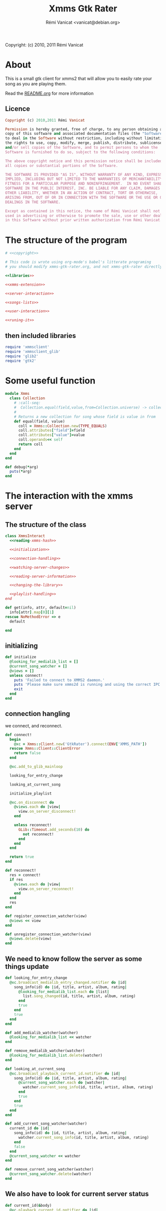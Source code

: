#+TITLE: Xmms Gtk Rater
#+AUTHOR: Rémi Vanicat <vanicat@debian.org>

Copyright: (c) 2010, 2011 Rémi Vanicat

* About
  This is a small gtk client for xmms2 that will allow you to easily
  rate your song as you are playing them.

  Read the [[file:README.org][README.org]] for more information
** Licence
   :PROPERTIES:
   :ID:       400dffa3-3529-4583-b776-af98d7d5610e
   :END:

#+source: copyright
#+begin_src ruby
  Copyright (c) 2010,2011 Rémi Vanicat

  Permission is hereby granted, free of charge, to any person obtaining a
  copy of this software and associated documentation files (the "Software"),
  to deal in the Software without restriction, including without limitation
  the rights to use, copy, modify, merge, publish, distribute, sublicense,
  and/or sell copies of the Software, and to permit persons to whom the
  Software is furnished to do so, subject to the following conditions:

  The above copyright notice and this permission notice shall be included in
  all copies or substantial portions of the Software.

  THE SOFTWARE IS PROVIDED "AS IS", WITHOUT WARRANTY OF ANY KIND, EXPRESS OR
  IMPLIED, INCLUDING BUT NOT LIMITED TO THE WARRANTIES OF MERCHANTABILITY,
  FITNESS FOR A PARTICULAR PURPOSE AND NONINFRINGEMENT.  IN NO EVENT SHALL
  SOFTWARE IN THE PUBLIC INTEREST, INC. BE LIABLE FOR ANY CLAIM, DAMAGES OR
  OTHER LIABILITY, WHETHER IN AN ACTION OF CONTRACT, TORT OR OTHERWISE,
  ARISING FROM, OUT OF OR IN CONNECTION WITH THE SOFTWARE OR THE USE OR OTHER
  DEALINGS IN THE SOFTWARE.

  Except as contained in this notice, the name of Rémi Vanicat shall not be
  used in advertising or otherwise to promote the sale, use or other dealings
  in this Software without prior written authorization from Rémi Vanicat.
#+end_src

* The structure of the program
  :PROPERTIES:
  :ID:       febdc89b-bfbc-4782-bf53-8b19ff298cf4
  :END:
#+begin_src ruby :tangle xmms-gtk-rater :noweb yes
  # <<copyright>>

  # This code is wrote using org-mode's babel's litterate programing
  # you should modify xmms-gtk-rater.org, and not xmms-gtk-rater directly.

  <<libraries>>

  <<xmms-extension>>

  <<server-interaction>>

  <<songs-lists>>

  <<user-interaction>>

  <<runing-it>>
#+end_src

** then included libraries
   :PROPERTIES:
   :ID:       303f4137-59ce-4c9f-810d-00f24548bafa
   :END:

#+source: libraries
#+begin_src ruby
  require 'xmmsclient'
  require 'xmmsclient_glib'
  require 'glib2'
  require 'gtk2'
#+end_src

* Some useful function
  :PROPERTIES:
  :ID:       fcfd7d96-0af2-4d22-8484-150e53c6bd0d
  :END:

#+source: xmms-extension
#+begin_src ruby
  module Xmms
    class Collection
      # :call-seq:
      #  Collection.equal(field,value,from=Collection.universe) -> collection
      #
      # Returns a new collection for song whose field is value in from
      def equal(field, value)
        coll = Xmms::Collection.new(TYPE_EQUALS)
        coll.attributes["field"]=field
        coll.attributes["value"]=value
        coll.operands<< self
        return coll
      end
    end
  end

  def debug(*arg)
    puts(*arg)
  end
#+end_src

* The interaction with the xmms server
** The structure of the class
   :PROPERTIES:
   :ID:       60333ece-ab83-4b09-b474-e04e9ea0606c
   :END:
#+source: server-interaction
#+begin_src ruby :noweb yes
  class XmmsInteract
    <<reading-xmms-hash>>

    <<initialization>>

    <<connection-handling>>

    <<watching-server-changes>>

    <<reading-server-information>>

    <<changing-the-library>>

    <<playlist-handling>>
  end
#+end_src

#+source: reading-xmms-hash
#+begin_src ruby
  def get(info, attr, default=nil)
    info[attr].map[0][1]
  rescue NoMethodError => e
    default

  end
#+end_src

** initializing
   :PROPERTIES:
   :ID:       83142473-12ba-40ab-b4d8-9a9169b4db1f
   :END:
#+source: initialization
#+begin_src ruby
  def initialize
    @looking_for_medialib_list = []
    @current_song_watcher = []
    @views = []
    unless connect!
      puts 'Failed to connect to XMMS2 daemon.'
      puts 'Please make sure xmms2d is running and using the correct IPC path.'
      exit
    end
  end
#+end_src

** connection hangling
   :PROPERTIES:
   :ID:       acdc6116-8573-46f2-be35-c706c3d5f5b7
   :END:
   we connect, and reconnect.
#+source: connection-handling
#+begin_src ruby
  def connect!
    begin
      @xc = Xmms::Client.new('GtkRater').connect(ENV['XMMS_PATH'])
    rescue Xmms::Client::ClientError
      return false
    end

    @xc.add_to_glib_mainloop

    looking_for_entry_change

    looking_at_current_song

    initialize_playlist

    @xc.on_disconnect do
      @views.each do |view|
        view.on_server_disconnect!
      end

      unless reconnect!
        GLib::Timeout.add_seconds(10) do
          not reconnect!
        end
      end
    end

    return true
  end

  def reconnect!
    res = connect!
    if res
      @views.each do |view|
        view.on_server_reconnect!
      end
    end
    res
  end

  def register_connection_watcher(view)
    @views << view
  end

  def unregister_connection_watcher(view)
    @views.delete(view)
  end
#+end_src

** We need to know follow the server as some things update
   :PROPERTIES:
   :ID:       dd714d3f-82c4-4b7f-8a95-192083b8d9fc
   :END:
#+source: watching-server-changes
#+begin_src ruby
  def looking_for_entry_change
    @xc.broadcast_medialib_entry_changed.notifier do |id|
      song_info(id) do |id, title, artist, album, rating|
        @looking_for_medialib_list.each do |list|
          list.song_changed(id, title, artist, album, rating)
        end
        true
      end
      true
    end
  end

  def add_medialib_watcher(watcher)
    @looking_for_medialib_list << watcher
  end

  def remove_medialib_watcher(watcher)
    @looking_for_medialib_list.delete(watcher)
  end

  def looking_at_current_song
    @xc.broadcast_playback_current_id.notifier do |id|
      song_info(id) do |id, title, artist, album, rating|
        @current_song_watcher.each do |watcher|
          watcher.current_song_info(id, title, artist, album, rating)
        end
        true
      end
      true
    end
  end

  def add_current_song_watcher(watcher)
    current_id do |id|
      song_info(id) do |id, title, artist, album, rating|
        watcher.current_song_info(id, title, artist, album, rating)
      end
      false
    end
    @current_song_watcher << watcher
  end

  def remove_current_song_watcher(watcher)
    @current_song_watcher.delete(watcher)
  end
#+end_src

** We also have to look for current server status
   :PROPERTIES:
   :ID:       24ef7e44-c9d7-4014-a5a9-dae29e07ea7f
   :END:

#+source: reading-server-information
#+begin_src ruby
  def current_id(&body)
    @xc.playback_current_id.notifier do |id|
      yield(id)
    end
  end

  def song_info(id, &body)
    if id != 0
      @xc.medialib_get_info(id).notifier do |info|
        yield(id, get(info, :title), get(info, :artist), get(info, :album), get(info, :rating, "0").to_i)
        false
      end
    end
  end

  def coll_each_song(coll, &body)
    @xc.coll_query_ids(coll).notifier do |res|
      if res
        res.each do |id|
          song_info(id, &body)
        end
      end
      true
    end
  end

  def coll_query_info(coll,&body)
    @xc.coll_query_info(coll,['id', 'title', 'artist', 'album', 'rating']).notifier do |infos|
      body.call(infos)
      true
    end

  end
#+end_src
** Playlist handling
   :PROPERTIES:
   :ID:       7e5da35c-6173-4570-b9ac-8c4519ad032a
   :END:
#+source: playlist-handling
#+begin_src ruby
  PLAYLIST_REMOVE = 3
  PLAYLIST_CREATE = 0

  def initialize_playlist
    @playlist_list = nil
    @xc.playlist_list.notifier do |res|
      @playlist_list  = res.sort!
      true
    end

    @xc.broadcast_coll_changed.notifier do |res|
      if res[:namespace] == "Playlists"
        if res[:type] == PLAYLIST_REMOVE
          @playlist_list.delete(res[:name])
        elsif res[:type] == PLAYLIST_CREATE
          @playlist_list << res[:name]
          @playlist_list.sort!
        end
      end
      true
    end
  end

  def playlist_list
    @playlist_list
  end

  def add_to_playlist(id, pl)
    Xmms::Playlist.new(@xc, pl).add_entry(id)
  end
#+end_src
** To be worth something, we know change things on the server
   :PROPERTIES:
   :ID:       58a0ff3e-3da5-405d-afa1-8ad2e33165cb
   :END:
#+source: changing-the-library
#+begin_src ruby
  def erase_rating(id)
    @xc.medialib_entry_property_remove(id, :rating, "client/generic").notifier do
      false
    end
  end

  def rate(id,rate)
    if rate == 0
      erase_rating(id)
    else
      @xc.medialib_entry_property_set(id, :rating, rate, "client/generic").notifier do
        false
      end
    end
  end
#+end_src
* The songs lists
  :PROPERTIES:
  :ID:       c4114fc3-2599-40c6-84cf-ecd2721700a0
  :END:
#+source: songs-lists
#+begin_src ruby
  <<mother-song>>

  <<list-for-played-song>>

  <<list-for-collection>>

  <<list-for-duplicate>>
#+end_src

** First, the common functionality for songs list
   :PROPERTIES:
   :ID:       5b0220e9-bb81-48d8-8a06-069dfffa82c8
   :END:
#+source: mother-song
#+begin_src ruby :noweb yes
  class SongList
    attr_reader :list
    attr_reader :xi

    <<song-list-column>>

    <<life-and-death>>

    <<update-songs>>

    def register(view)
      @xi.register_connection_watcher(view)
    end

    def unregister(view)
      @xi.unregister_connection_watcher(view)
    end

    <<medialist-acting>>
  end
#+end_src
*** There is some constant
    :PROPERTIES:
    :ID:       fd83eb5b-63ab-4973-bd16-643c31fae9cb
    :END:
#+source: song-list-column
#+begin_src ruby
  COL_ID = 0
  COL_TITLE = 1
  COL_ARTIST = 2
  COL_ALBUM = 3
  COL_RATING = 4
#+end_src
*** birth and death of the list
    :PROPERTIES:
    :ID:       82627508-ee32-4975-86c9-6001aab246e0
    :END:
#+source: life-and-death
#+begin_src ruby
  def initialize(xi)
    @xi = xi

    @list = Gtk::ListStore.new(Integer,String, String, String, Integer, TrueClass, TrueClass, TrueClass, TrueClass, TrueClass)

    @runing = true

    @xi.add_medialib_watcher(self)
  end

  def destroy!
    @runing = false
    @list = nil
    @xi.remove_medialib_watcher(self)
  end
#+end_src
*** Getting and updating songs info
    :PROPERTIES:
    :ID:       dea10c92-9002-46d5-874c-e24486a4c716
    :END:
#+source: update-songs
#+begin_src ruby
  def set_song_infos(iter, id, title, artist, album, rating)
    iter.set_value(COL_ID,id)
    iter.set_value(COL_TITLE,title || "UNKNOW")
    iter[COL_ARTIST]=artist || "UNKNOW"
    iter[COL_ALBUM]=album || "UNKNOW"
    update_rating(iter, rating)
  end

  def update_rating(iter,rate)
    iter[COL_RATING]=rate
    for i in 1..5
      iter[COL_RATING+i] = rate >= i
    end
  end

  def song_changed(id, title, artist, album, rating)
    @list.each do |model,path,iter|
      set_song_infos(iter, id, title, artist, album, rating) if iter[0] == id
    end
  end

  def add_song_info(id, title, artist, album, rating)
    iter = @list.prepend
    set_song_infos(iter, id, title, artist, album, rating)
  end

  def append_song_info(id, title, artist, album, rating)
    iter = @list.append
    set_song_infos(iter, id, title, artist, album, rating)
  end
#+end_src
*** Acting on the medialist
    :PROPERTIES:
    :ID:       cd2f74c4-9dac-463a-87f5-ced87c26625a
    :END:
#+source: medialist-acting
#+begin_src ruby :noweb yes
    def with_id(path,&body)
      if path.is_a? Gtk::TreeIter
        iter=path
      else
        iter=@list.get_iter(path)
      end
      if iter
        body.call(iter[COL_ID])
      else
        @xi.current_id do |id|
          body.call(id)
          false
        end
      end
    end

    <<changing-rating>>

    <<adding-toplaylist>>
#+end_src
**** Changing the rating
    :PROPERTIES:
    :ID:       1a3f6eee-4fb5-4305-bfa4-28d44e6cd65b
    :END:
#+source: changing-rating
#+begin_src ruby
  def rate(path,rate)
    with_id(path) do |id|
      @xi.rate(id, rate)
    end
  end
#+end_src
**** Adding to playlist
     :PROPERTIES:
     :ID:       e43e069d-4237-4b57-8ba8-6b89b92b194f
     :END:
#+source: adding-toplaylist
#+begin_src ruby
  def add_to_playlist(path, pl)
    with_id(path) do |id|
      @xi.add_to_playlist(id, pl)
    end
  end
#+end_src
** The list for played songs
   :PROPERTIES:
   :ID:       5a398c91-2d6a-4a5d-bbfc-4fca5fbaf3fa
   :END:
#+source: list-for-played-song
#+begin_src ruby
  class SongListPlayed < SongList
    MAX_SONG = 50

    def remove_last_song()
      cur = @list.get_iter(@last_reference.path)
      previous = @last_reference.path
      previous.prev!
      @list.remove(cur)
      @last_reference = Gtk::TreeRowReference.new(@list, previous)
      @num_song -= 1
      remove_last_song() if @num_song > MAX_SONG
    end

    def add_song_info(id, title, artist, album, rating)
      super(id, title, artist, album, rating)
      @num_song += 1
      @last_reference ||= Gtk::TreeRowReference.new(@list, @list.iter_first.path)
    end


    def current_song_info(id, title, artist, album, rating)
      add_song_info(id, title, artist, album, rating)
      remove_last_song() if @num_song > MAX_SONG
    end

    def initialize(xc)
      super(xc)

      @num_song = 0
      @last_reference = nil

      @xi.add_current_song_watcher(self)
    end

  end
#+end_src
** The list for songs from a collection
   :PROPERTIES:
   :ID:       1a9c3e24-0131-49f2-8df0-69d4a875b553
   :END:
#+source: list-for-collection
#+begin_src ruby
  class SongListCollection < SongList

    SORT_DEFAULT = [ COL_ID ]
    SORT_ARTIST = [ COL_ARTIST, COL_ALBUM, COL_TITLE, COL_ID ]
    SORT_ALBUM = [ COL_ALBUM, COL_TITLE, COL_ID ]
    SORT_TITLE = [ COL_TITLE, COL_ARTIST, COL_ALBUM, COL_ID ]

    def cmp_iter(iter1,iter2,cols)
      c = cols.collect do |col|
        if iter1[col] and iter2[col]
          iter1[col] <=> iter2[col]
        elsif iter1[col]
          -1
        elsif iter2[col]
          1
        elsif
          0
        end
      end

      c.reject { |i| i==0 }

      c[0] || 0
    end

    def initialize(xc,coll)
      super(xc)

      @coll = coll

      @list.set_sort_column_id(COL_ID)

      @list.set_default_sort_func do |iter1, iter2|
        cmp_iter(iter1,iter2,SORT_DEFAULT)
      end

      @list.set_sort_func(COL_ALBUM) do |iter1, iter2|
        cmp_iter(iter1,iter2,SORT_ALBUM)
      end

      @list.set_sort_func(COL_TITLE) do |iter1, iter2|
        cmp_iter(iter1,iter2,SORT_TITLE)
      end

      @list.set_sort_func(COL_ARTIST) do |iter1, iter2|
        cmp_iter(iter1,iter2,SORT_ARTIST)
      end
      load!
    end

    def reload!
      list.clear

      load!
    end

    def load!
      @xi.coll_each_song(@coll) do |id, title, artist, album, rating|
        append_song_info(id, title, artist, album, rating)
      end
    end

    def self.equal(xc, field, value)
      coll = Xmms::Collection.universe.equal(field, value)

      return self.new(xc, coll)
    end

    def self.parse(xc, pattern)
      coll = Xmms::Collection.parse(pattern)

      return self.new(xc, coll)
    end
  end
#+end_src
** The list for songs that could be duplicate
   :PROPERTIES:
   :ID:       1756d1c1-8754-499e-85c0-ed9dd8b31d3b
   :END:
   We look for duplicate inside a collection. It could be universe...
#+source: list-for-duplicate
#+begin_src ruby
  class SongListDuplicate < SongListCollection

    SORT_DEFAULT = [ COL_TITLE ]
    SORT_ARTIST = [ COL_ARTIST, COL_TITLE, COL_ALBUM, COL_ID ]
    SORT_ALBUM = [ COL_ALBUM, COL_TITLE, COL_ID ]
    SORT_TITLE = [ COL_TITLE, COL_ARTIST, COL_ALBUM, COL_ID ]

    def field_value_cmp(a, b)
      if a
        if b
          a <=> b
        else
          1
        end
      else
        -1
      end
    end


    def song_compare(a, b)
      titlea = a.has_key?(:title) && a[:title]
      titleb = b.has_key?(:title) && b[:title]
      artista = a.has_key?(:artist) && a[:artist]
      artistb = b.has_key?(:artist) && b[:artist]
      if artista != artistb then
        field_value_cmp(artista, artistb)
      elsif titlea != titleb
        field_value_cmp(titlea, titleb)
      else
        a[:id] <=> b[:id]
      end
    end

    def str_prefix (a, b)
      if a.length > b.length
        false
      elsif a == b
        true
      elsif
        s = b[0,a.length]
        s == a
      end
    end

    def title_prefix (a,b)
      a and a[:artist] and a[:title] and a[:artist] == b[:artist] and
        str_prefix(a[:title], b[:title])
    end

    def append_song_hash(info)
      append_song_info(info[:id], info[:title], info[:artist], info[:album], info[:rating]?info[:rating]:0)
    end

    def initialize(xc,coll)
      super(xc,coll)
    end

    def load!
      @xi.coll_query_info(@coll) do |songs|
        if songs
          songs.sort! { |a,b| song_compare(a, b) }

          curinfo = nil
          added = false

          songs.each do |info|
            if title_prefix(curinfo, info)
              unless added
                append_song_hash(curinfo)
                added = true
              end
              append_song_hash(info)
            else
              added = false
              curinfo = info
            end
          end
        end
      end
    end
  end
#+end_src
* Interacting with the user
  :PROPERTIES:
  :ID:       a344f483-0f1f-4fa9-8380-c0f01ffe11b9
  :END:
#+source: user-interaction
#+begin_src ruby
  class UserInteract

    def main?
      @main
    end

    def on_server_reconnect!
      @window.sensitive=true
    end

    def on_server_disconnect!
      @window.sensitive=false
    end

    def initialize(slist, title, main=false)
      @slist = slist
      @window = Gtk::Window.new()
      @window.title = title
      @window.icon=Gdk::Pixbuf.new("/usr/share/pixmaps/xmms2.svg")
      @main = main

      @slist.register(self)

      view = initialize_tree()

      pack = Gtk::VBox.new()
      menubar = Gtk::MenuBar.new

      ag = Gtk::AccelGroup.new

      file = Gtk::MenuItem.new("_File")
      file.submenu=Gtk::Menu.new
      file.submenu.accel_group=ag

      action = Gtk::MenuItem.new("_Action")
      action.submenu = action_menu
      action.submenu.accel_group=ag

      if not main?
        close = Gtk::ImageMenuItem.new(Gtk::Stock::CLOSE,ag)
        close.signal_connect('activate') do
          @window.destroy
          false
        end
        file.submenu.append(close)
      end

      quit = Gtk::ImageMenuItem.new(Gtk::Stock::QUIT,ag)

      quit.signal_connect('activate') do
        Gtk.main_quit
        false
      end

      file.submenu.append(quit)

      menubar.append(file)
      menubar.append(action)

      @window.add(pack)
      pack.pack_start(menubar,false,false,1)
      pack.pack_start(view,true,true,1)

      @window.signal_connect('delete_event') do
        false
      end

      @window.signal_connect('destroy') do
        @slist.unregister(self)
        @slist.destroy!
        false
      end

      if main?
        @window.signal_connect('destroy') do
          Gtk.main_quit
        end
      end

      @window.add_accel_group(ag)
      @window.show_all
    end

    def initialize_std_col(title, colnum)
      renderer = Gtk::CellRendererText.new
      renderer.ellipsize = Pango::ELLIPSIZE_END
      col = Gtk::TreeViewColumn.new(title,renderer, :text => colnum)
      col.expand = true
      col.resizable = true
      col.sizing = Gtk::TreeViewColumn::FIXED
      col.fixed_width = 120
      col.sort_column_id = colnum unless main?
      @view.append_column(col)
    end

    def current_iters
      selection = @view.selection
      if selection.selected_rows.length > 0
        return selection.selected_rows
      elsif @current_path
        return [@slist.list.get_iter(@current_path)]
      else
        return [@slist.list.iter_first]
      end
    end

    def current_iter
      path = current_iters[0]     # Using alway the first ???
      if path.is_a? Gtk::TreeIter
        iter=path
      else
        iter=@slist.list.get_iter(path)
      end
      return iter
    end

    def rating_menu(i)
      item = Gtk::MenuItem.new("Rate to _#{i}")
      item.signal_connect("activate") {
        current_iters.each do |iter|
          @slist.rate(iter,i)
        end
      }
      return item
    end

    def action_menu
      unless @action_menu
        menu = Gtk::Menu.new

        unless main?
          item = Gtk::MenuItem.new("_Reload")
          item.signal_connect("activate") {
            @slist.reload!
          }
          menu.append(item)
        end


        item = Gtk::MenuItem.new("Show same _artist")
        item.signal_connect("activate") {
          user_same(@slist.xi, "artist", current_iter[SongList::COL_ARTIST])
        }
        menu.append(item)

        item = Gtk::MenuItem.new("Show same al_bum")
        item.signal_connect("activate") {
          user_same(@slist.xi, "album", current_iter[SongList::COL_ALBUM])
        }
        menu.append(item)

        item = Gtk::MenuItem.new("Show same _title")
        item.signal_connect("activate") {
          user_same(@slist.xi, "title", current_iter[SongList::COL_TITLE])
        }
        menu.append(item)

        item = Gtk::MenuItem.new("Rate _others")
        item.signal_connect("activate") {
          user_parse(@slist.xi)
        }
        menu.append(item)

        item = Gtk::MenuItem.new("Looking for _duplicate")
        item.signal_connect("activate") {
          duplicate_parse(@slist.xi)
        }
        menu.append(item)


        item = Gtk::MenuItem.new("_Erase rating")
        item.signal_connect("activate") {
          current_iters.each do |iter|
            @slist.rate(iter,0)
          end
        }
        menu.append(item)

        for i in 1..5
          item=rating_menu(i)
          menu.append(item)
        end

        item = Gtk::MenuItem.new("Add to _playlist")
        menu.signal_connect("show") do
          item.submenu = playlist_menu do |pl|
            current_iters.each do |iter|
              @slist.add_to_playlist(iter, pl)
            end
          end
        end
        menu.append(item)

        menu.show_all
        @action_menu = menu
      end
      return @action_menu
    end

    def playlist_menu(&body)
      playlists = @slist.xi.playlist_list
      if playlists
        menu = Gtk::Menu.new
        playlists.each do |playlist|
          unless playlist =~ /^_/
            item = Gtk::MenuItem.new(playlist, use_underline = false)
            item.signal_connect("activate") do
              body.call(playlist)
            end
            menu.append(item)
          end
        end
        menu.show_all
        menu
      else
        nil
      end
    end

    def initialize_tree
      @view = Gtk::TreeView.new(@slist.list)
      @view.selection.mode=Gtk::SELECTION_MULTIPLE

      scroll = Gtk::ScrolledWindow.new()
      scroll.add(@view)
      scroll.set_policy(Gtk::POLICY_NEVER, Gtk::POLICY_AUTOMATIC)

      initialize_std_col("Title", SongList::COL_TITLE)

      initialize_std_col("Artist", SongList::COL_ARTIST)

      initialize_std_col("Album", SongList::COL_ALBUM)

      col = Gtk::TreeViewColumn.new("rating")
      for i in 1..5
        initialize_rater_toggle(col,i)
      end
      col.expand=false
      @view.append_column(col)

      @view.search_column=SongList::COL_TITLE

      @view.signal_connect("button_press_event") do |widget, event|
        if event.kind_of? Gdk::EventButton and event.button == 3
          path = @view.get_path(event.x, event.y)
          @current_path = path[0] if path
          action_menu.popup(nil, nil, event.button, event.time)
        end
      end

      @view.signal_connect("popup_menu") {
        @current_path = nil
        action_menu.popup(nil, nil, 0, Gdk::Event::CURRENT_TIME)
      }

      @slist.list.signal_connect('row-inserted') do |model, path, iter|
        pos = scroll.vscrollbar.adjustment.value
        if pos == 0
          handler = scroll.vscrollbar.adjustment.signal_connect('changed') do
            scroll.vscrollbar.adjustment.signal_handler_disconnect(handler)
            GLib::Idle.add do
              scroll.vscrollbar.adjustment.value = 0
              false
            end
          end
        end
        true
      end

      return scroll
    end

    def initialize_rater_toggle(col,i)
      renderer = Gtk::CellRendererToggle.new
      renderer.activatable = true
      renderer.signal_connect('toggled') do |w,path|
        iter = @slist.list.get_iter(path)
        if iter[SongList::COL_RATING] == i
          @slist.rate(iter, i-1)
        else
          @slist.rate(path,i)
        end
      end
      col.pack_start(renderer,false)
      col.add_attribute(renderer, :active, i+SongList::COL_RATING)
    end
  end
#+end_src

* Connecting the dot, and running all this
  :PROPERTIES:
  :ID:       d7319434-31e9-41b7-a9e4-19759edaaaeb
  :END:
#+source: runing-it
#+begin_src ruby
  def user_same(xi,field,value)
    UserInteract.new(SongListCollection.equal(xi,field,value),
                     "#{field}: #{value}")
  end

  def duplicate_same(xi,field,value)
    UserInteract.new(SongListDuplicate.equal(xi,field,value),
                     "Duplicate #{field}: #{value}")
  end

  def create_from_col(title, &body)
    dialog=Gtk::Dialog.new(title,
                           nil,
                           Gtk::Dialog::DESTROY_WITH_PARENT,
                           [Gtk::Stock::OK, Gtk::Dialog::RESPONSE_ACCEPT],
                           [Gtk::Stock::CANCEL, Gtk::Dialog::RESPONSE_REJECT])
    dialog.vbox.add(Gtk::Label.new("collection pattern:"))
    entry=Gtk::Entry.new()
    dialog.vbox.add(entry)

    entry.signal_connect('activate') do |v|
      dialog.response(Gtk::Dialog::RESPONSE_ACCEPT)
    end

    dialog.show_all
    dialog.run do |response|
      if response == Gtk::Dialog::RESPONSE_ACCEPT
        begin
          body.call(entry.text)
        rescue Exception => e
          message = Gtk::MessageDialog.new(nil,
                                           Gtk::Dialog::DESTROY_WITH_PARENT,
                                           Gtk::MessageDialog::WARNING,
                                           Gtk::MessageDialog::BUTTONS_CLOSE,
                                           "Invalid pattern '%s'" % entry.text)
          message.run
          message.destroy
        end
      end
      dialog.destroy
    end
  end

  def user_parse(xi)
    create_from_col("Rate from search") do |pattern|
      UserInteract.new(SongListCollection.parse(xi,pattern),pattern)
    end
  end

  def duplicate_parse(xi)
    create_from_col("Look for duplicate") do |pattern|
      UserInteract.new(SongListDuplicate.parse(xi,pattern),pattern)
    end
  end

  user = UserInteract.new(SongListPlayed.new(XmmsInteract.new),"Xmms Rater", true)

  $0 = "xmms-gtk-rater"

  Gtk.main
#+end_src
